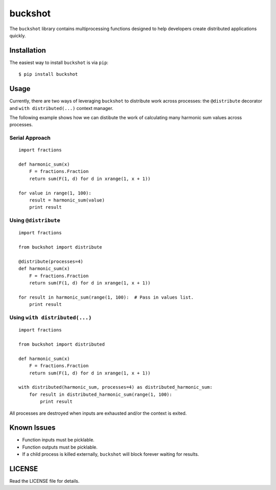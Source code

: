 buckshot
========

The ``buckshot`` library contains multiprocessing functions designed to help
developers create distributed applications quickly.


Installation
------------

The easiest way to install ``buckshot`` is via ``pip``:

::

    $ pip install buckshot


Usage
-----

Currently, there are two ways of leveraging ``buckshot`` to distribute work
across processes: the ``@distribute`` decorator and ``with distributed(...)``
context manager.

The following example shows how we can distibute the work of calculating
many harmonic sum values across processes.

Serial Approach
~~~~~~~~~~~~~~~

::

    import fractions

    def harmonic_sum(x)
        F = fractions.Fraction
        return sum(F(1, d) for d in xrange(1, x + 1))
    
    for value in range(1, 100):
        result = harmonic_sum(value)
        print result
        

Using ``@distribute``
~~~~~~~~~~~~~~~~~~~~~

::

    import fractions

    from buckshot import distribute

    @distribute(processes=4)
    def harmonic_sum(x)
        F = fractions.Fraction
        return sum(F(1, d) for d in xrange(1, x + 1))

    for result in harmonic_sum(range(1, 100):  # Pass in values list.
        print result


Using ``with distributed(...)``
~~~~~~~~~~~~~~~~~~~~~~~~~~~~~~~

::

    import fractions

    from buckshot import distributed

    def harmonic_sum(x)
        F = fractions.Fraction
        return sum(F(1, d) for d in xrange(1, x + 1))

    with distributed(harmonic_sum, processes=4) as distributed_harmonic_sum:
        for result in distributed_harmonic_sum(range(1, 100):
            print result

All processes are destroyed when inputs are exhausted and/or the context is exited.


Known Issues
------------

* Function inputs must be picklable.
* Function outputs must be picklable.
* If a child process is killed externally, ``buckshot`` will block forever waiting
  for results.


LICENSE
-------

Read the LICENSE file for details.
